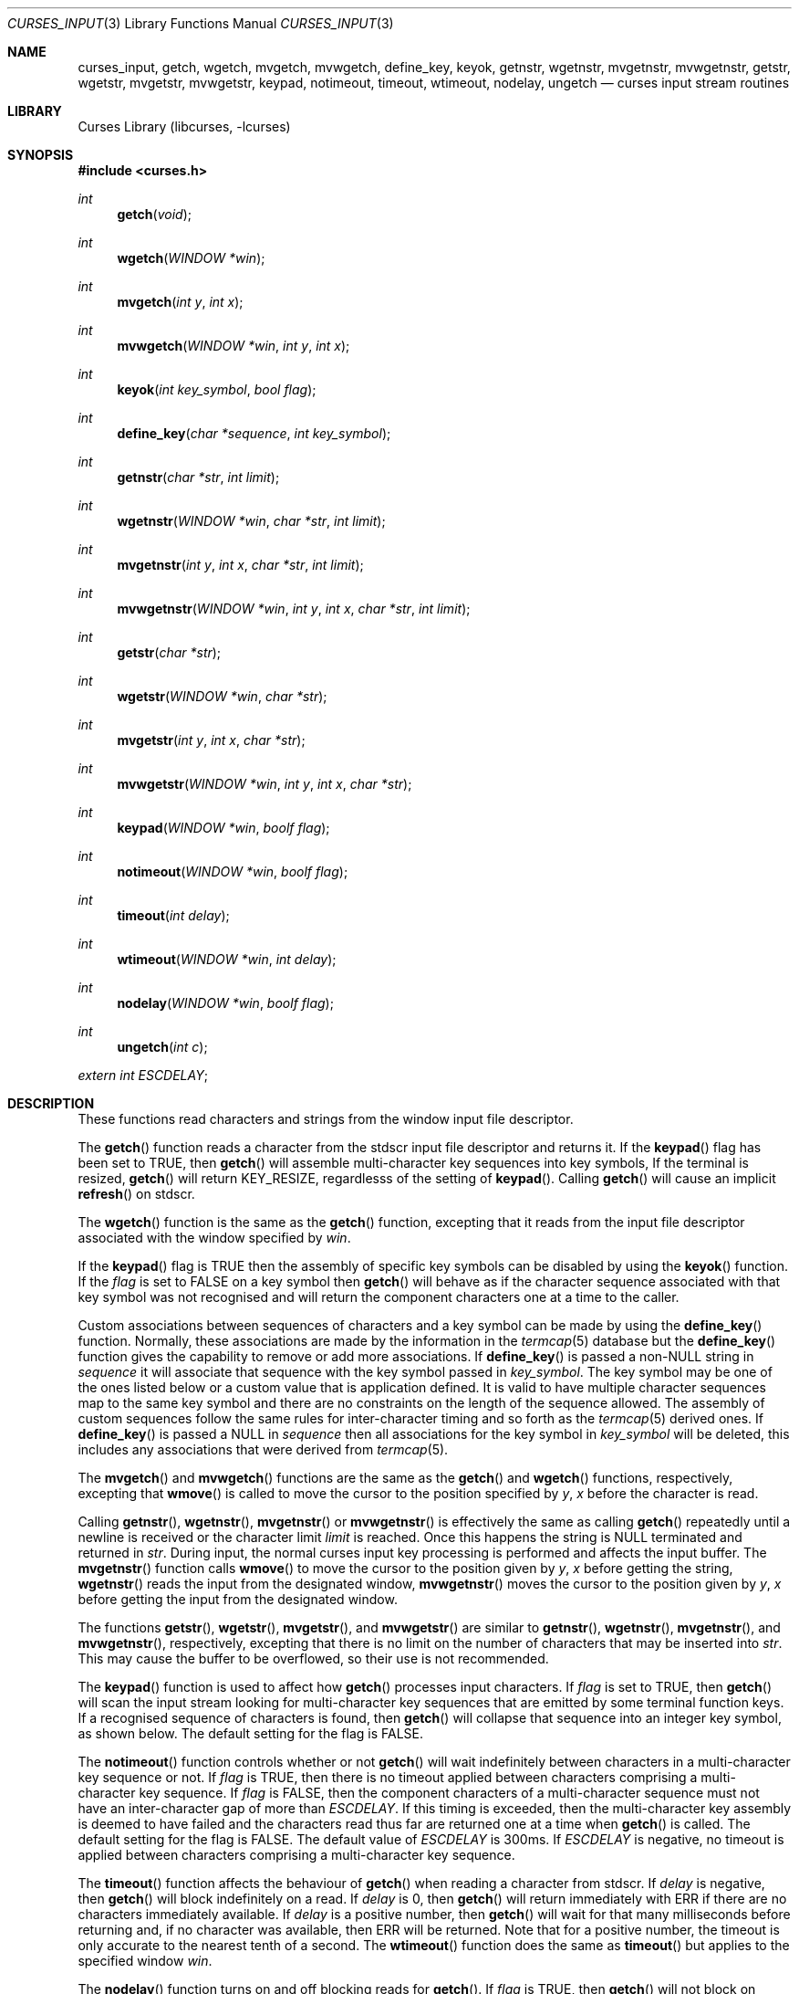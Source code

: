 .\"	$NetBSD: curses_input.3,v 1.18 2004/12/13 23:51:11 yamt Exp $
.\"
.\" Copyright (c) 2002
.\"	Brett Lymn (blymn@NetBSD.org, brett_lymn@yahoo.com.au)
.\"
.\" This code is donated to the NetBSD Foundation by the Author.
.\"
.\" Redistribution and use in source and binary forms, with or without
.\" modification, are permitted provided that the following conditions
.\" are met:
.\" 1. Redistributions of source code must retain the above copyright
.\"    notice, this list of conditions and the following disclaimer.
.\" 2. Redistributions in binary form must reproduce the above copyright
.\"    notice, this list of conditions and the following disclaimer in the
.\"    documentation and/or other materials provided with the distribution.
.\" 3. The name of the Author may not be used to endorse or promote
.\"    products derived from this software without specific prior written
.\"    permission.
.\"
.\" THIS SOFTWARE IS PROVIDED BY THE AUTHOR ``AS IS'' AND
.\" ANY EXPRESS OR IMPLIED WARRANTIES, INCLUDING, BUT NOT LIMITED TO, THE
.\" IMPLIED WARRANTIES OF MERCHANTABILITY AND FITNESS FOR A PARTICULAR PURPOSE
.\" ARE DISCLAIMED.  IN NO EVENT SHALL THE AUTHOR BE LIABLE
.\" FOR ANY DIRECT, INDIRECT, INCIDENTAL, SPECIAL, EXEMPLARY, OR CONSEQUENTIAL
.\" DAMAGES (INCLUDING, BUT NOT LIMITED TO, PROCUREMENT OF SUBSTITUTE GOODS
.\" OR SERVICES; LOSS OF USE, DATA, OR PROFITS; OR BUSINESS INTERRUPTION)
.\" HOWEVER CAUSED AND ON ANY THEORY OF LIABILITY, WHETHER IN CONTRACT, STRICT
.\" LIABILITY, OR TORT (INCLUDING NEGLIGENCE OR OTHERWISE) ARISING IN ANY WAY
.\" OUT OF THE USE OF THIS SOFTWARE, EVEN IF ADVISED OF THE POSSIBILITY OF
.\" SUCH DAMAGE.
.\"
.\"
.Dd March 23, 2004
.Dt CURSES_INPUT 3
.Os
.Sh NAME
.Nm curses_input ,
.Nm getch ,
.Nm wgetch ,
.Nm mvgetch ,
.Nm mvwgetch ,
.Nm define_key ,
.Nm keyok ,
.Nm getnstr ,
.Nm wgetnstr ,
.Nm mvgetnstr ,
.Nm mvwgetnstr ,
.Nm getstr ,
.Nm wgetstr ,
.Nm mvgetstr ,
.Nm mvwgetstr ,
.Nm keypad ,
.Nm notimeout ,
.Nm timeout ,
.Nm wtimeout ,
.Nm nodelay ,
.Nm ungetch
.Nd curses input stream routines
.Sh LIBRARY
.Lb libcurses
.Sh SYNOPSIS
.In curses.h
.Ft int
.Fn getch "void"
.Ft int
.Fn wgetch "WINDOW *win"
.Ft int
.Fn mvgetch "int y" "int x"
.Ft int
.Fn mvwgetch "WINDOW *win" "int y" "int x"
.Ft int
.Fn keyok "int key_symbol" "bool flag"
.Ft int
.Fn define_key "char *sequence" "int key_symbol"
.Ft int
.Fn getnstr "char *str" "int limit"
.Ft int
.Fn wgetnstr "WINDOW *win" "char *str" "int limit"
.Ft int
.Fn mvgetnstr "int y" "int x" "char *str" "int limit"
.Ft int
.Fn mvwgetnstr "WINDOW *win" "int y" "int x" "char *str" "int limit"
.Ft int
.Fn getstr "char *str"
.Ft int
.Fn wgetstr "WINDOW *win" "char *str"
.Ft int
.Fn mvgetstr "int y" "int x" "char *str"
.Ft int
.Fn mvwgetstr "WINDOW *win" "int y" "int x" "char *str"
.Ft int
.Fn keypad "WINDOW *win" "boolf flag"
.Ft int
.Fn notimeout "WINDOW *win" "boolf flag"
.Ft int
.Fn timeout "int delay"
.Ft int
.Fn wtimeout "WINDOW *win" "int delay"
.Ft int
.Fn nodelay "WINDOW *win" "boolf flag"
.Ft int
.Fn ungetch "int c"
.Pp
.Va extern int ESCDELAY ;
.Sh DESCRIPTION
These functions read characters and strings from the window input file
descriptor.
.Pp
The
.Fn getch
function reads a character from the
.Dv stdscr
input file descriptor and returns it.
If the
.Fn keypad
flag has been set to
.Dv TRUE ,
then
.Fn getch
will assemble multi-character key sequences into key symbols,
If the terminal is resized,
.Fn getch
will return
.Dv KEY_RESIZE ,
regardlesss of the setting of
.Fn keypad .
Calling
.Fn getch
will cause an implicit
.Fn refresh
on
.Dv stdscr .
.Pp
The
.Fn wgetch
function is the same as the
.Fn getch
function, excepting that it reads from the input file descriptor associated
with the window specified by
.Fa win .
.Pp
If the
.Fn keypad
flag is
.Dv TRUE
then the assembly of specific key symbols can be disabled by using the
.Fn keyok
function.
If the
.Fa flag
is set to
.Dv FALSE
on a key symbol then
.Fn getch
will behave as if the character sequence associated with that key symbol
was not recognised and will return the component characters one at a time to
the caller.
.Pp
Custom associations between sequences of characters and a key symbol can
be made by using the
.Fn define_key
function.
Normally, these associations are made by the information in the
.Xr termcap 5
database but the
.Fn define_key
function gives the capability to remove or add more associations.
If
.Fn define_key
is passed a non-NULL string in
.Fa sequence
it will associate that sequence with the key symbol passed in
.Fa key_symbol .
The key symbol may be one of the ones listed below or a custom value that
is application defined.
It is valid to have multiple character sequences map to the same key
symbol and there are no constraints on the length of the sequence allowed.
The assembly of custom sequences follow the same rules for inter-character
timing and so forth as the
.Xr termcap 5
derived ones.
If
.Fn define_key
is passed a NULL in
.Fa sequence
then all associations for the key symbol in
.Fa key_symbol
will be deleted, this includes any associations that were derived from
.Xr termcap 5 .
.Pp
The
.Fn mvgetch
and
.Fn mvwgetch
functions are the same as the
.Fn getch
and
.Fn wgetch
functions, respectively, excepting that
.Fn wmove
is called to move the cursor to the position specified by
.Fa y ,
.Fa x
before the character is read.
.Pp
Calling
.Fn getnstr ,
.Fn wgetnstr ,
.Fn mvgetnstr
or
.Fn mvwgetnstr
is effectively the same as calling
.Fn getch
repeatedly until a newline is received or the character limit
.Fa limit
is reached.
Once this happens the string is
.Dv NULL
terminated and returned in
.Fa str .
During input, the normal curses input key processing is performed and
affects the input buffer.
The
.Fn mvgetnstr
function calls
.Fn wmove
to move the cursor to the position given by
.Fa y ,
.Fa x
before getting the string,
.Fn wgetnstr
reads the input from the designated window,
.Fn mvwgetnstr
moves the cursor to the position given by
.Fa y ,
.Fa x
before getting the input from the designated window.
.Pp
The functions
.Fn getstr ,
.Fn wgetstr ,
.Fn mvgetstr ,
and
.Fn mvwgetstr
are similar to
.Fn getnstr ,
.Fn wgetnstr ,
.Fn mvgetnstr ,
and
.Fn mvwgetnstr ,
respectively, excepting that there is no limit on the number of characters
that may be inserted into
.Fa str .
This may cause the buffer to be overflowed, so their use is not recommended.
.Pp
The
.Fn keypad
function is used to affect how
.Fn getch
processes input characters.
If
.Fa flag
is set to
.Dv TRUE ,
then
.Fn getch
will scan the input stream looking for multi-character key sequences
that are emitted by some terminal function keys.
If a recognised sequence of characters is found, then
.Fn getch
will collapse that sequence into an integer key symbol, as shown below.
The default setting for the flag is
.Dv FALSE .
.Pp
The
.Fn notimeout
function controls whether or not
.Fn getch
will wait indefinitely between characters in a multi-character key
sequence or not.
If
.Fa flag
is
.Dv TRUE ,
then there is no timeout applied between characters comprising a
multi-character key sequence.
If
.Fa flag
is
.Dv FALSE ,
then the component characters of a multi-character sequence must not
have an inter-character gap of more than
.Va ESCDELAY .
If this timing is exceeded, then the multi-character key assembly is
deemed to have failed and the characters read thus far are returned
one at a time when
.Fn getch
is called.
The default setting for the flag is
.Dv FALSE .
The default value of
.Va ESCDELAY
is 300ms.
If
.Va ESCDELAY
is negative, no timeout is applied between characters comprising a
multi-character key sequence.
.Pp
The
.Fn timeout
function affects the behaviour of
.Fn getch
when reading a character from
.Dv stdscr .
If
.Fa delay
is negative, then
.Fn getch
will block indefinitely on a read.
If
.Fa delay
is 0, then
.Fn getch
will return immediately with
.Dv ERR
if there are no characters immediately available.
If
.Fa delay
is a positive number, then
.Fn getch
will wait for that many milliseconds before returning and, if no character
was available, then
.Dv ERR
will be returned.
Note that for a positive number, the timeout is only accurate to the nearest
tenth of a second.
The
.Fn wtimeout
function does the same as
.Fn timeout
but applies to the specified window
.Fa win .
.Pp
The
.Fn nodelay
function turns on and off blocking reads for
.Fn getch .
If
.Fa flag
is
.Dv TRUE ,
then
.Fn getch
will not block on reads, if
.Fa flag
is
.Dv FALSE ,
then reads will block.
The default setting for the flag is
.Dv FALSE .
.Fn nodelay win TRUE
is equivalent to
.Fn wtimeout win 0
and
.Fn nodelay win FALSE
is equivalent to
.Fn wtimeout win \-1 .
.Pp
.Fn ungetch
will convert
.Fa c
into an unsigned char and push that character back onto the input stream.
Only one character of push-back is guaranteed to work, more may be possible
depending on system resources.
.Sh RETURN VALUES
The functions
.Fn getch ,
.Fn wgetch ,
.Fn mvgetch ,
and
.Fn mvwgetch
will return the value of the key pressed or
.Dv ERR
in the case of an error or a timeout.
Additionally, if
.Fn keypad TRUE
has been called on a window, then it may return one of the following values:
.Pp
.Bl -column "Termcap entry" "getch Return Value" "Key Function" -offset indent
.It Sy "Termcap entry" Ta Sy "getch Return Value" Ta Sy "Key Function"
.It \&!1 Ta KEY_SSAVE Ta Shift Save
.It \&!2 Ta KEY_SSUSPEND Ta Shift Suspend
.It \&!3 Ta KEY_SUNDO Ta Shift Undo
.It \&#1 Ta KEY_SHELP Ta Shift Help
.It \&#2 Ta KEY_SHOME Ta Shift Home
.It \&#3 Ta KEY_SIC Ta Shift Insert Character
.It \&#4 Ta KEY_SLEFT Ta Shift Left Arrow
.It \&%0 Ta KEY_REDO Ta Redo
.It \&%1 Ta KEY_HELP Ta Help
.It \&%2 Ta KEY_MARK Ta Mark
.It \&%3 Ta KEY_MESSAGE Ta Message
.It \&%4 Ta KEY_MOVE Ta Move
.It \&%5 Ta KEY_NEXT Ta Next Object
.It \&%6 Ta KEY_OPEN Ta Open
.It \&%7 Ta KEY_OPTIONS Ta Options
.It \&%8 Ta KEY_PREVIOUS Ta Previous Object
.It \&%9 Ta KEY_PRINT Ta Print
.It \&%a Ta KEY_SMESSAGE Ta Shift Message
.It \&%b Ta KEY_SMOVE Ta Shift Move
.It \&%c Ta KEY_SNEXT Ta Shift Next Object
.It \&%d Ta KEY_SOPTIONS Ta Shift Options
.It \&%e Ta KEY_SPREVIOUS Ta Shift Previous Object
.It \&%f Ta KEY_SPRINT Ta Shift Print
.It \&%g Ta KEY_SREDO Ta Shift Redo
.It \&%h Ta KEY_SREPLACE Ta Shift Replace
.It \&%i Ta KEY_SRIGHT Ta Shift Right Arrow
.It \&%j Ta KEY_SRSUME Ta Shift Resume
.It \&\*[Am]0 Ta KEY_SCANCEL Ta Shift Cancel
.It \&\*[Am]1 Ta KEY_REFERENCE Ta Reference
.It \&\*[Am]2 Ta KEY_REFRESH Ta Refresh
.It \&\*[Am]3 Ta KEY_REPLACE Ta Replace
.It \&\*[Am]4 Ta KEY_RESTART Ta Restart
.It \&\*[Am]5 Ta KEY_RESUME Ta Resume
.It \&\*[Am]6 Ta KEY_SAVE Ta Save
.It \&\*[Am]7 Ta KEY_SUSPEND Ta Suspend
.It \&\*[Am]8 Ta KEY_UNDO Ta Undo
.It \&\*[Am]9 Ta KEY_SBEG Ta Shift Begin
.It \&*0 Ta KEY_SFIND Ta Shift Find
.It \&*1 Ta KEY_SCOMMAND Ta Shift Command
.It \&*2 Ta KEY_SCOPY Ta Shift Copy
.It \&*3 Ta KEY_SCREATE Ta Shift Create
.It \&*4 Ta KEY_SDC Ta Shift Delete Character
.It \&*5 Ta KEY_SDL Ta Shift Delete Line
.It \&*6 Ta KEY_SELECT Ta Select
.It \&*7 Ta KEY_SEND Ta Shift End
.It \&*8 Ta KEY_SEOL Ta Shift Clear to EOL
.It \&*9 Ta KEY_SEXIT Ta Shift Exit
.It \&@0 Ta KEY_FIND Ta Find
.It \&@1 Ta KEY_BEG Ta Begin
.It \&@2 Ta KEY_CANCEL Ta Cancel
.It \&@3 Ta KEY_CLOSE Ta Close
.It \&@4 Ta KEY_COMMAND Ta Command
.It \&@5 Ta KEY_COPY Ta Copy
.It \&@6 Ta KEY_CREATE Ta Create
.It \&@7 Ta KEY_END Ta End
.It \&@8 Ta KEY_ENTER Ta Enter
.It \&@9 Ta KEY_EXIT Ta Exit
.It \&F1 Ta KEY_F(11) Ta Function Key 11
.It \&F2 Ta KEY_F(12) Ta Function Key 12
.It \&F3 Ta KEY_F(13) Ta Function Key 13
.It \&F4 Ta KEY_F(14) Ta Function Key 14
.It \&F5 Ta KEY_F(15) Ta Function Key 15
.It \&F6 Ta KEY_F(16) Ta Function Key 16
.It \&F7 Ta KEY_F(17) Ta Function Key 17
.It \&F8 Ta KEY_F(18) Ta Function Key 18
.It \&F9 Ta KEY_F(19) Ta Function Key 19
.It \&FA Ta KEY_F(20) Ta Function Key 20
.It \&FB Ta KEY_F(21) Ta Function Key 21
.It \&FC Ta KEY_F(22) Ta Function Key 22
.It \&FD Ta KEY_F(23) Ta Function Key 23
.It \&FE Ta KEY_F(24) Ta Function Key 24
.It \&FF Ta KEY_F(25) Ta Function Key 25
.It \&FG Ta KEY_F(26) Ta Function Key 26
.It \&FH Ta KEY_F(27) Ta Function Key 27
.It \&FI Ta KEY_F(28) Ta Function Key 28
.It \&FJ Ta KEY_F(29) Ta Function Key 29
.It \&FK Ta KEY_F(30) Ta Function Key 30
.It \&FL Ta KEY_F(31) Ta Function Key 31
.It \&FM Ta KEY_F(32) Ta Function Key 32
.It \&FN Ta KEY_F(33) Ta Function Key 33
.It \&FO Ta KEY_F(34) Ta Function Key 34
.It \&FP Ta KEY_F(35) Ta Function Key 35
.It \&FQ Ta KEY_F(36) Ta Function Key 36
.It \&FR Ta KEY_F(37) Ta Function Key 37
.It \&FS Ta KEY_F(38) Ta Function Key 38
.It \&FT Ta KEY_F(39) Ta Function Key 39
.It \&FU Ta KEY_F(40) Ta Function Key 40
.It \&FV Ta KEY_F(41) Ta Function Key 41
.It \&FW Ta KEY_F(42) Ta Function Key 42
.It \&FX Ta KEY_F(43) Ta Function Key 43
.It \&FY Ta KEY_F(44) Ta Function Key 44
.It \&FZ Ta KEY_F(45) Ta Function Key 45
.It \&Fa Ta KEY_F(46) Ta Function Key 46
.It \&Fb Ta KEY_F(47) Ta Function Key 47
.It \&Fc Ta KEY_F(48) Ta Function Key 48
.It \&Fd Ta KEY_F(49) Ta Function Key 49
.It \&Fe Ta KEY_F(50) Ta Function Key 50
.It \&Ff Ta KEY_F(51) Ta Function Key 51
.It \&Fg Ta KEY_F(52) Ta Function Key 52
.It \&Fh Ta KEY_F(53) Ta Function Key 53
.It \&Fi Ta KEY_F(54) Ta Function Key 54
.It \&Fj Ta KEY_F(55) Ta Function Key 55
.It \&Fk Ta KEY_F(56) Ta Function Key 56
.It \&Fl Ta KEY_F(57) Ta Function Key 57
.It \&Fm Ta KEY_F(58) Ta Function Key 58
.It \&Fn Ta KEY_F(59) Ta Function Key 59
.It \&Fo Ta KEY_F(60) Ta Function Key 60
.It \&Fp Ta KEY_F(61) Ta Function Key 61
.It \&Fq Ta KEY_F(62) Ta Function Key 62
.It \&Fr Ta KEY_F(63) Ta Function Key 63
.It \&K1 Ta KEY_A1 Ta Upper left key in keypad
.It \&K2 Ta KEY_B2 Ta Centre key in keypad
.It \&K3 Ta KEY_A3 Ta Upper right key in keypad
.It \&K4 Ta KEY_C1 Ta Lower left key in keypad
.It \&K5 Ta KEY_C3 Ta Lower right key in keypad
.It \&Km Ta KEY_MOUSE Ta Mouse Event
.It \&k0 Ta KEY_F0 Ta Function Key 0
.It \&k1 Ta KEY_F(1) Ta Function Key 1
.It \&k2 Ta KEY_F(2) Ta Function Key 2
.It \&k3 Ta KEY_F(3) Ta Function Key 3
.It \&k4 Ta KEY_F(4) Ta Function Key 4
.It \&k5 Ta KEY_F(5) Ta Function Key 5
.It \&k6 Ta KEY_F(6) Ta Function Key 6
.It \&k7 Ta KEY_F(7) Ta Function Key 7
.It \&k8 Ta KEY_F(8) Ta Function Key 8
.It \&k9 Ta KEY_F(9) Ta Function Key 9
.It \&k; Ta KEY_F(10) Ta Function Key 10
.It \&kA Ta KEY_IL Ta Insert Line
.It \&ka Ta KEY_CATAB Ta Clear All Tabs
.It \&kB Ta KEY_BTAB Ta Back Tab
.It \&kb Ta KEY_BACKSPACE Ta Backspace
.It \&kC Ta KEY_CLEAR Ta Clear
.It \&kD Ta KEY_DC Ta Delete Character
.It \&kd Ta KEY_DOWN Ta Down Arrow
.It \&kE Ta KEY_EOL Ta Clear to End Of Line
.It \&kF Ta KEY_SF Ta Scroll Forward one line
.It \&kH Ta KEY_LL Ta Home Down
.It \&kh Ta KEY_HOME Ta Home
.It \&kI Ta KEY_IC Ta Insert Character
.It \&kL Ta KEY_DL Ta Delete Line
.It \&kl Ta KEY_LEFT Ta Left Arrow
.It \&kM Ta KEY_EIC Ta Exit Insert Character Mode
.It \&kN Ta KEY_NPAGE Ta Next Page
.It \&kP Ta KEY_PPAGE Ta Previous Page
.It \&kR Ta KEY_SR Ta Scroll One Line Back
.It \&kr Ta KEY_RIGHT Ta Right Arrow
.It \&kS Ta KEY_EOS Ta Clear to End Of Screen
.It \&kT Ta KEY_STAB Ta Set Tab
.It \&kt Ta KEY_CTAB Ta Clear Tab
.It \&ku Ta KEY_UP Ta Up Arrow
.El
.Pp
Note that not all terminals are capable of generating all the keycodes
listed above nor are termcap entries normally configured with all the
above capabilities defined.
.Pp
Other functions that return an int will return one of the following
values:
.Pp
.Bl -tag -width ERR -compact
.It Er OK
The function completed successfully.
.It Er ERR
An error occurred in the function.
.El
.Pp
Functions returning pointers will return
.Dv NULL
if an error is detected.
.Sh SEE ALSO
.Xr curses_cursor 3 ,
.Xr curses_keyname 3 ,
.Xr curses_refresh 3 ,
.Xr curses_tty 3 ,
.Xr termcap 5
.Sh STANDARDS
The
.Nx
Curses library complies with the X/Open Curses specification, part of the
Single Unix Specification.
.Sh NOTES
The
.Fn keyok
and
.Fn define_key
functions are implementations of extensions made by the NCurses library
to the Curses standard.
Portable implementations should avoid the use of these functions.
.Sh HISTORY
The Curses package appeared in
.Bx 4.0 .
